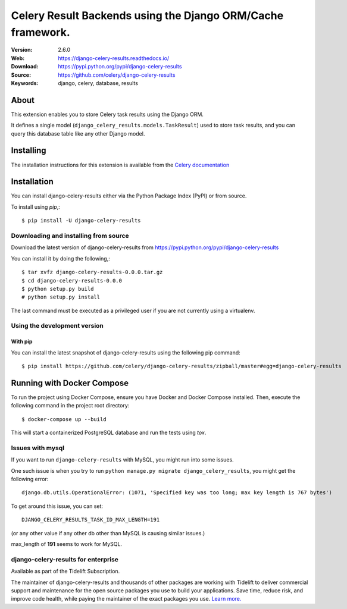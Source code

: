 =====================================================================
 Celery Result Backends using the Django ORM/Cache framework.
=====================================================================

|build-status| |coverage| |license| |wheel| |pyversion| |pyimp|

:Version: 2.6.0
:Web: https://django-celery-results.readthedocs.io/
:Download: https://pypi.python.org/pypi/django-celery-results
:Source: https://github.com/celery/django-celery-results
:Keywords: django, celery, database, results

About
=====

This extension enables you to store Celery task results using the Django ORM.

It defines a single model (``django_celery_results.models.TaskResult``)
used to store task results, and you can query this database table like
any other Django model.

Installing
==========

The installation instructions for this extension is available
from the `Celery documentation`_

.. _`Celery documentation`:
    https://docs.celeryq.dev/en/latest/django/first-steps-with-django.html#django-celery-results-using-the-django-orm-cache-as-a-result-backend

.. _installation:

Installation
============

You can install django-celery-results either via the Python Package Index (PyPI)
or from source.

To install using `pip`,::

    $ pip install -U django-celery-results

.. _installing-from-source:

Downloading and installing from source
--------------------------------------

Download the latest version of django-celery-results from
https://pypi.python.org/pypi/django-celery-results

You can install it by doing the following,::

    $ tar xvfz django-celery-results-0.0.0.tar.gz
    $ cd django-celery-results-0.0.0
    $ python setup.py build
    # python setup.py install

The last command must be executed as a privileged user if
you are not currently using a virtualenv.

.. _installing-from-git:

Using the development version
-----------------------------

With pip
~~~~~~~~

You can install the latest snapshot of django-celery-results using the following
pip command::

    $ pip install https://github.com/celery/django-celery-results/zipball/master#egg=django-celery-results


Running with Docker Compose
===========================

To run the project using Docker Compose, ensure you have Docker and Docker Compose installed. Then, execute the following command in the project root directory::

    $ docker-compose up --build

This will start a containerized PostgreSQL database and run the tests using `tox`.



Issues with mysql
-----------------

If you want to run ``django-celery-results`` with MySQL, you might run into some issues.

One such issue is when you try to run ``python manage.py migrate django_celery_results``, you might get the following error::

    django.db.utils.OperationalError: (1071, 'Specified key was too long; max key length is 767 bytes')

To get around this issue, you can set::

    DJANGO_CELERY_RESULTS_TASK_ID_MAX_LENGTH=191

(or any other value if any other db other than MySQL is causing similar issues.)

max_length of **191** seems to work for MySQL.


.. |build-status| image:: https://secure.travis-ci.org/celery/django-celery-results.svg?branch=master
    :alt: Build status
    :target: https://travis-ci.org/celery/django-celery-results

.. |coverage| image:: https://codecov.io/github/celery/django-celery-results/coverage.svg?branch=master
    :target: https://codecov.io/github/celery/django-celery-results?branch=master

.. |license| image:: https://img.shields.io/pypi/l/django-celery-results.svg
    :alt: BSD License
    :target: https://opensource.org/licenses/BSD-3-Clause

.. |wheel| image:: https://img.shields.io/pypi/wheel/django-celery-results.svg
    :alt: django-celery-results can be installed via wheel
    :target: https://pypi.python.org/pypi/django-celery-results/

.. |pyversion| image:: https://img.shields.io/pypi/pyversions/django-celery-results.svg
    :alt: Supported Python versions.
    :target: https://pypi.python.org/pypi/django-celery-results/

.. |pyimp| image:: https://img.shields.io/pypi/implementation/django-celery-results.svg
    :alt: Support Python implementations.
    :target: https://pypi.python.org/pypi/django-celery-results/

django-celery-results for enterprise
------------------------------------

Available as part of the Tidelift Subscription.

The maintainer of django-celery-results and thousands of other packages are working with Tidelift to deliver commercial support and maintenance for the open source packages you use to build your applications. Save time, reduce risk, and improve code health, while paying the maintainer of the exact packages you use. `Learn more. <https://tidelift.com/subscription/pkg/pypi-django-celery-results?utm_source=pypi-django-celery-results&utm_medium=referral&utm_campaign=readme>`_

